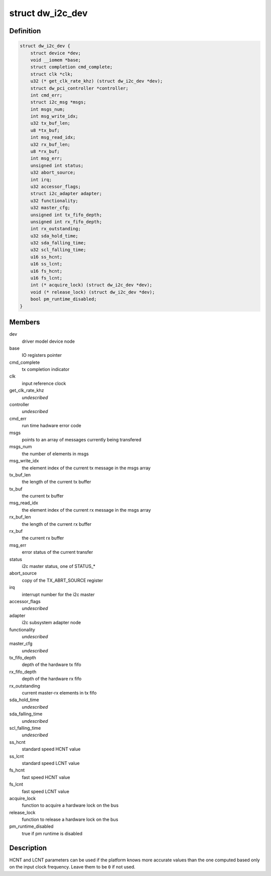 .. -*- coding: utf-8; mode: rst -*-
.. src-file: drivers/i2c/busses/i2c-designware-core.h

.. _`dw_i2c_dev`:

struct dw_i2c_dev
=================

.. c:type:: struct dw_i2c_dev

    private i2c-designware data

.. _`dw_i2c_dev.definition`:

Definition
----------

.. code-block:: c

    struct dw_i2c_dev {
        struct device *dev;
        void __iomem *base;
        struct completion cmd_complete;
        struct clk *clk;
        u32 (* get_clk_rate_khz) (struct dw_i2c_dev *dev);
        struct dw_pci_controller *controller;
        int cmd_err;
        struct i2c_msg *msgs;
        int msgs_num;
        int msg_write_idx;
        u32 tx_buf_len;
        u8 *tx_buf;
        int msg_read_idx;
        u32 rx_buf_len;
        u8 *rx_buf;
        int msg_err;
        unsigned int status;
        u32 abort_source;
        int irq;
        u32 accessor_flags;
        struct i2c_adapter adapter;
        u32 functionality;
        u32 master_cfg;
        unsigned int tx_fifo_depth;
        unsigned int rx_fifo_depth;
        int rx_outstanding;
        u32 sda_hold_time;
        u32 sda_falling_time;
        u32 scl_falling_time;
        u16 ss_hcnt;
        u16 ss_lcnt;
        u16 fs_hcnt;
        u16 fs_lcnt;
        int (* acquire_lock) (struct dw_i2c_dev *dev);
        void (* release_lock) (struct dw_i2c_dev *dev);
        bool pm_runtime_disabled;
    }

.. _`dw_i2c_dev.members`:

Members
-------

dev
    driver model device node

base
    IO registers pointer

cmd_complete
    tx completion indicator

clk
    input reference clock

get_clk_rate_khz
    *undescribed*

controller
    *undescribed*

cmd_err
    run time hadware error code

msgs
    points to an array of messages currently being transfered

msgs_num
    the number of elements in msgs

msg_write_idx
    the element index of the current tx message in the msgs
    array

tx_buf_len
    the length of the current tx buffer

tx_buf
    the current tx buffer

msg_read_idx
    the element index of the current rx message in the msgs
    array

rx_buf_len
    the length of the current rx buffer

rx_buf
    the current rx buffer

msg_err
    error status of the current transfer

status
    i2c master status, one of STATUS\_\*

abort_source
    copy of the TX_ABRT_SOURCE register

irq
    interrupt number for the i2c master

accessor_flags
    *undescribed*

adapter
    i2c subsystem adapter node

functionality
    *undescribed*

master_cfg
    *undescribed*

tx_fifo_depth
    depth of the hardware tx fifo

rx_fifo_depth
    depth of the hardware rx fifo

rx_outstanding
    current master-rx elements in tx fifo

sda_hold_time
    *undescribed*

sda_falling_time
    *undescribed*

scl_falling_time
    *undescribed*

ss_hcnt
    standard speed HCNT value

ss_lcnt
    standard speed LCNT value

fs_hcnt
    fast speed HCNT value

fs_lcnt
    fast speed LCNT value

acquire_lock
    function to acquire a hardware lock on the bus

release_lock
    function to release a hardware lock on the bus

pm_runtime_disabled
    true if pm runtime is disabled

.. _`dw_i2c_dev.description`:

Description
-----------

HCNT and LCNT parameters can be used if the platform knows more accurate
values than the one computed based only on the input clock frequency.
Leave them to be \ ``0``\  if not used.

.. This file was automatic generated / don't edit.

